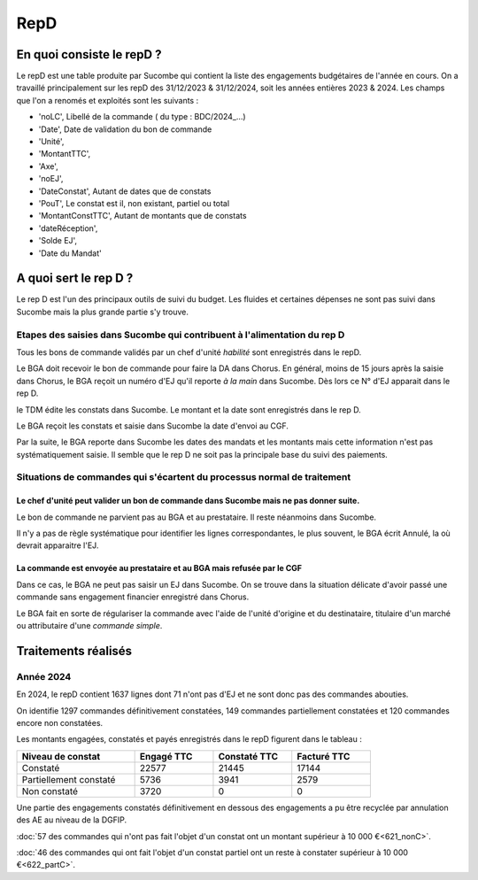 RepD
#############

En quoi consiste le repD ?
*******************************
Le repD est une table produite par Sucombe qui contient la liste des engagements budgétaires de l'année en cours.
On a travaillé principalement sur les repD des 31/12/2023 &  31/12/2024, soit les années entières 2023 & 2024.
Les champs que l'on a renomés et exploités sont les suivants :

* 'noLC', Libellé de la commande ( du type : BDC/2024_...) 
* 'Date', Date de validation du bon de commande
* 'Unité',
* 'MontantTTC', 
* 'Axe', 
* 'noEJ', 
* 'DateConstat',   Autant de dates que de constats
* 'PouT', Le constat est il, non existant, partiel ou total
* 'MontantConstTTC',  Autant de montants que de constats
* 'dateRéception', 
* 'Solde EJ',
* 'Date du Mandat'

A quoi sert le rep D ?
***************************
Le rep D est l'un des principaux outils de suivi du budget. 
Les fluides et certaines dépenses ne sont pas suivi dans Sucombe mais la plus grande partie s'y trouve.

Etapes des saisies dans Sucombe qui contribuent à l'alimentation du rep D
===============================================================================
Tous les bons de commande validés par un chef d'unité *habilité* sont enregistrés dans le repD.

Le BGA doit recevoir le bon de commande pour faire la DA dans Chorus. 
En général, moins de 15 jours après la saisie dans Chorus, le BGA reçoit un numéro d'EJ qu'il reporte *à la main* dans Sucombe.
Dès lors ce N° d'EJ apparait dans le rep D.

le TDM édite les constats dans Sucombe. Le montant et la date sont enregistrés dans le rep D.

Le BGA reçoit les constats et saisie dans Sucombe la date d'envoi au CGF.

Par la suite, le BGA reporte dans Sucombe les dates des mandats et les montants mais cette information n'est pas systématiquement saisie.
Il semble que le rep D ne soit pas la principale base du suivi des paiements. 

Situations de commandes  qui s'écartent du processus normal de traitement
===============================================================================
Le chef d'unité peut valider un bon de commande dans Sucombe mais ne pas donner suite. 
^^^^^^^^^^^^^^^^^^^^^^^^^^^^^^^^^^^^^^^^^^^^^^^^^^^^^^^^^^^^^^^^^^^^^^^^^^^^^^^^^^^^^^^^^^
Le bon de commande ne parvient pas au BGA et au prestataire. Il reste néanmoins dans Sucombe.

Il n'y a pas de règle systématique pour identifier les lignes correspondantes, le plus souvent, le BGA écrit Annulé, la où devrait apparaitre l'EJ.

La commande est envoyée au prestataire et au BGA mais refusée par le CGF
^^^^^^^^^^^^^^^^^^^^^^^^^^^^^^^^^^^^^^^^^^^^^^^^^^^^^^^^^^^^^^^^^^^^^^^^^^^^
Dans ce cas, le BGA ne peut pas saisir un EJ dans Sucombe.
On se trouve dans la situation délicate d'avoir passé une commande sans engagement financier enregistré dans Chorus.

Le BGA fait en sorte de régulariser la commande avec l'aide de l'unité d'origine et du destinataire, 
titulaire d'un marché ou attributaire d'une *commande simple*.






Traitements réalisés
**************************
Année 2024
========================
En 2024, le repD contient 1637 lignes dont 71 n'ont pas d'EJ et ne sont donc pas des commandes abouties.  

On identifie 1297 commandes définitivement constatées, 149 commandes partiellement constatées et 120 commandes encore non constatées.

Les montants engagées, constatés et payés enregistrés dans le repD figurent dans le tableau :

.. csv-table::
   :header: Niveau de constat, Engagé TTC,Constaté TTC,	Facturé TTC
   :widths: 30, 20,20,20
   :width: 80%
			
    Constaté,	22577	,21445,	17144
    Partiellement constaté,	5736,	3941,	2579
    Non constaté,	3720,	0,	0

Une partie des engagements constatés définitivement en dessous des engagements a pu être recyclée par annulation des AE au niveau de la DGFIP.

:doc:`57 des commandes qui n'ont pas fait l'objet d'un constat ont un montant supérieur à 10 000 €<621_nonC>`.

:doc:`46 des commandes qui  ont  fait l'objet d'un constat partiel ont un reste à constater supérieur à 10 000 €<622_partC>`.




